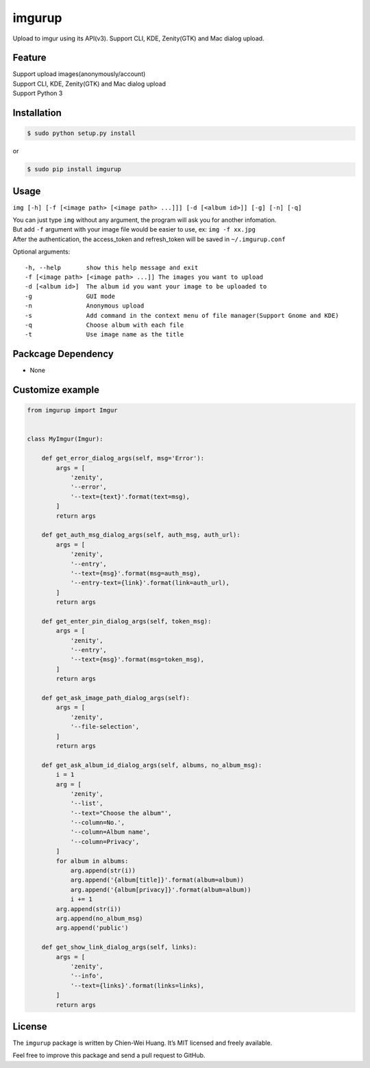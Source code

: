 imgurup
============

.. image:: https://img.shields.io/pypi/v/imgurup.svg
   :target: https://pypi.python.org/pypi/imgurup
   :alt: Latest PyPI version
.. image:: https://img.shields.io/badge/license-MIT-blue.svg
   :alt: MIT license
.. image:: https://coveralls.io/repos/github/carlcarl/imgurup/badge.svg?branch=master
   :target: https://coveralls.io/github/carlcarl/imgurup?branch=master


Upload to imgur using its API(v3).
Support CLI, KDE, Zenity(GTK) and Mac dialog upload.


Feature
-------
| Support upload images(anonymously/account)
| Support CLI, KDE, Zenity(GTK) and Mac dialog upload
| Support Python 3

Installation
------------
.. code-block:: bash

    $ sudo python setup.py install

or 

.. code-block:: bash

    $ sudo pip install imgurup


Usage
-----
``img [-h] [-f [<image path> [<image path> ...]]] [-d [<album id>]] [-g] [-n] [-q]``

| You can just type ``img`` without any argument, the program will ask you for another infomation.
| But add ``-f`` argument with your image file would be easier to use, ex: ``img -f xx.jpg``
| After the authentication, the access_token and refresh_token will be saved in ``~/.imgurup.conf``

Optional arguments:
::

    -h, --help       show this help message and exit
    -f [<image path> [<image path> ...]] The images you want to upload
    -d [<album id>]  The album id you want your image to be uploaded to
    -g               GUI mode
    -n               Anonymous upload
    -s               Add command in the context menu of file manager(Support Gnome and KDE)
    -q               Choose album with each file
    -t               Use image name as the title

Packcage Dependency
-------------------
* None

Customize example
-----------------

.. code-block:: python

    from imgurup import Imgur


    class MyImgur(Imgur):

        def get_error_dialog_args(self, msg='Error'):
            args = [
                'zenity',
                '--error',
                '--text={text}'.format(text=msg),
            ]
            return args

        def get_auth_msg_dialog_args(self, auth_msg, auth_url):
            args = [
                'zenity',
                '--entry',
                '--text={msg}'.format(msg=auth_msg),
                '--entry-text={link}'.format(link=auth_url),
            ]
            return args

        def get_enter_pin_dialog_args(self, token_msg):
            args = [
                'zenity',
                '--entry',
                '--text={msg}'.format(msg=token_msg),
            ]
            return args

        def get_ask_image_path_dialog_args(self):
            args = [
                'zenity',
                '--file-selection',
            ]
            return args

        def get_ask_album_id_dialog_args(self, albums, no_album_msg):
            i = 1
            arg = [
                'zenity',
                '--list',
                '--text="Choose the album"',
                '--column=No.',
                '--column=Album name',
                '--column=Privacy',
            ]
            for album in albums:
                arg.append(str(i))
                arg.append('{album[title]}'.format(album=album))
                arg.append('{album[privacy]}'.format(album=album))
                i += 1
            arg.append(str(i))
            arg.append(no_album_msg)
            arg.append('public')

        def get_show_link_dialog_args(self, links):
            args = [
                'zenity',
                '--info',
                '--text={links}'.format(links=links),
            ]
            return args


License
-------

The ``imgurup`` package is written by Chien-Wei Huang. It’s MIT licensed and freely available.

Feel free to improve this package and send a pull request to GitHub.
